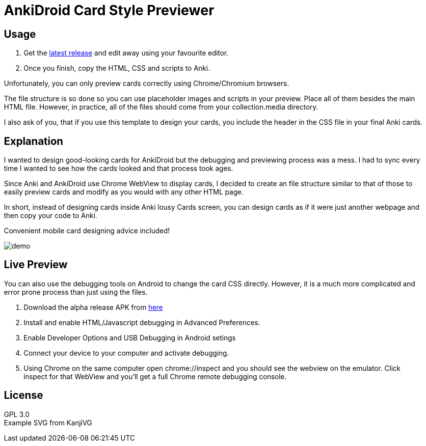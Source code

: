 ﻿= AnkiDroid Card Style Previewer
:imagesdir: imagedir


== Usage

. Get the https://github.com/Mauville/AnkiDroid-Card-Preview/releases/latest[latest release] and edit away using your favourite editor. 
. Once you finish, copy the HTML, CSS and scripts to Anki.

Unfortunately, you can only preview cards correctly using Chrome/Chromium browsers.

The file structure is so done so you can use placeholder images and scripts in your preview. Place all of them besides the main HTML file. 
However, in practice, all of the files should come from your collection.media directory.

I also ask of you, that if you use this template to design your cards, you include the header in the CSS file in your final Anki cards.

== Explanation

I wanted to design good-looking cards for AnkiDroid but the debugging and previewing process was a mess. I had to sync every time I wanted to see how the cards looked and that process took ages.

Since Anki and AnkiDroid use Chrome WebView to display cards, I decided to create an file structure similar to that of those to easily preview cards and modify as you would with any other HTML page.

In short, instead of designing cards inside Anki lousy Cards screen, you can design cards as if it were just another webpage and then copy your code to Anki.

Convenient mobile card designing advice included!

image::demo.png[]
== Live Preview

You can also use the debugging tools on Android to change the card CSS directly.
However, it is a much more complicated and error prone process than just using the files.

. Download the alpha release APK from https://github.com/ankidroid/Anki-Android/releases[here]
. Install and enable HTML/Javascript debugging in Advanced Preferences.
. Enable Developer Options and USB Debugging in Android setings
. Connect your device to your computer and activate debugging.
. Using Chrome on the same computer open chrome://inspect and you should see the webview on the emulator. Click inspect for that WebView and you'll get a full Chrome remote debugging console.

== License

GPL 3.0 +
Example SVG from KanjiVG

